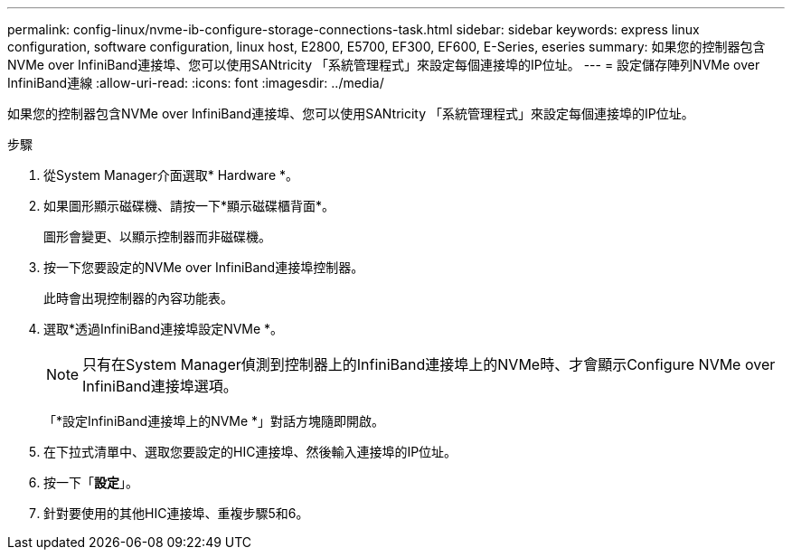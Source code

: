 ---
permalink: config-linux/nvme-ib-configure-storage-connections-task.html 
sidebar: sidebar 
keywords: express linux configuration, software configuration, linux host, E2800, E5700, EF300, EF600, E-Series, eseries 
summary: 如果您的控制器包含NVMe over InfiniBand連接埠、您可以使用SANtricity 「系統管理程式」來設定每個連接埠的IP位址。 
---
= 設定儲存陣列NVMe over InfiniBand連線
:allow-uri-read: 
:icons: font
:imagesdir: ../media/


[role="lead"]
如果您的控制器包含NVMe over InfiniBand連接埠、您可以使用SANtricity 「系統管理程式」來設定每個連接埠的IP位址。

.步驟
. 從System Manager介面選取* Hardware *。
. 如果圖形顯示磁碟機、請按一下*顯示磁碟櫃背面*。
+
圖形會變更、以顯示控制器而非磁碟機。

. 按一下您要設定的NVMe over InfiniBand連接埠控制器。
+
此時會出現控制器的內容功能表。

. 選取*透過InfiniBand連接埠設定NVMe *。
+

NOTE: 只有在System Manager偵測到控制器上的InfiniBand連接埠上的NVMe時、才會顯示Configure NVMe over InfiniBand連接埠選項。

+
「*設定InfiniBand連接埠上的NVMe *」對話方塊隨即開啟。

. 在下拉式清單中、選取您要設定的HIC連接埠、然後輸入連接埠的IP位址。
. 按一下「*設定*」。
. 針對要使用的其他HIC連接埠、重複步驟5和6。

